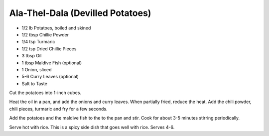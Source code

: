 Ala-Thel-Dala (Devilled Potatoes)
---------------------------------

* 1/2 lb Potatoes, boiled and skined
* 1/2 tbsp Chillie Powder
* 1/4 tsp Turmaric
* 1/2 tsp Dried Chillie Pieces
* 3 tbsp Oil
* 1 tbsp Maldive Fish (optional)
* 1 Onion, sliced
* 5-6 Curry Leaves (optional)
* Salt to Taste

Cut the potatoes into 1-inch cubes.

Heat the oil in a pan, and add the onions and curry leaves.  When partially
fried, reduce the heat. Add the chili powder, chili pieces, turmaric and fry
for a few seconds.

Add the potatoes and the maldive fish to the to the pan and stir. Cook for
about 3-5 minutes stirring periodically.

Serve hot with rice. This is a spicy side dish that goes well with rice. Serves
4-6.
